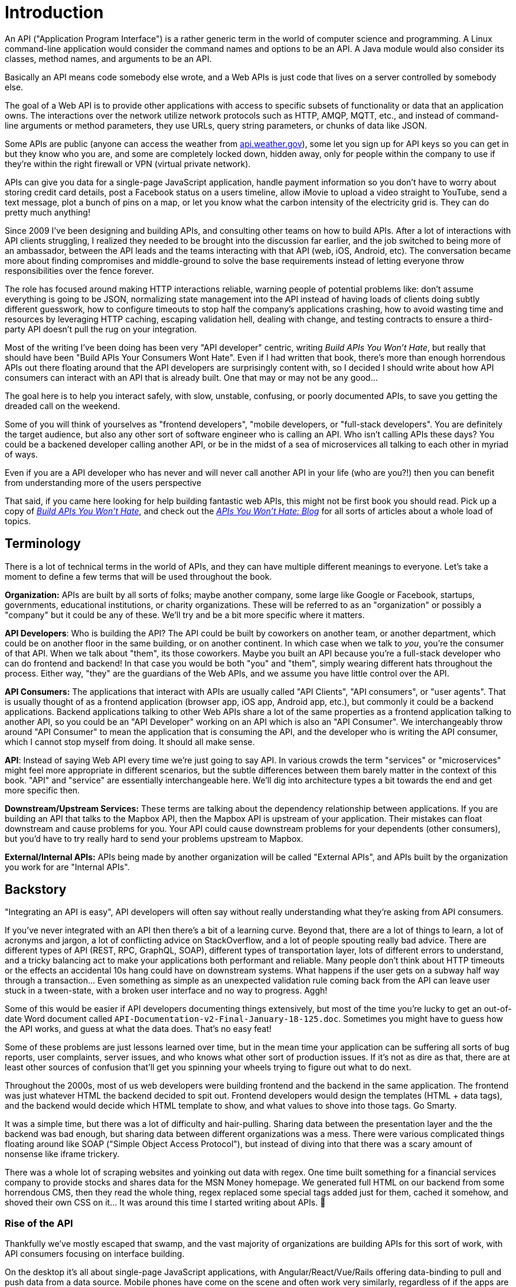 = Introduction

An API ("Application Program Interface") is a rather generic term in the world
of computer science and programming. A Linux command-line application would
consider the command names and options to be an API. A Java module would also
consider its classes, method names, and arguments to be an API. 

Basically an API means code somebody else wrote, and a Web APIs is just code
that lives on a server controlled by somebody else. 

The goal of a Web API is to provide other applications with access to specific
subsets of functionality or data that an application owns. The interactions over
the network utilize network protocols such as HTTP, AMQP, MQTT, etc., and
instead of command-line arguments or method parameters, they use URLs, query
string parameters, or chunks of data like JSON.

Some APIs are public (anyone can access the weather from
http://api.weather.gov[api.weather.gov]), some let you sign up for API keys so
you can get in but they know who you are, and some are completely locked down,
hidden away, only for people within the company to use if they're within the
right firewall or VPN (virtual private network).

APIs can give you data for a single-page JavaScript application, handle payment
information so you don't have to worry about storing credit card details, post a
Facebook status on a users timeline, allow iMovie to upload a video straight to
YouTube, send a text message, plot a bunch of pins on a map, or let you know
what the carbon intensity of the electricity grid is. They can do pretty much
anything!

Since 2009 I've been designing and building APIs, and consulting other teams on
how to build APIs. After a lot of interactions with API clients struggling, I
realized they needed to be brought into the discussion far earlier, and the job
switched to being more of an ambassador, between the API leads and the teams
interacting with that API (web, iOS, Android, etc). The conversation became more
about finding compromises and middle-ground to solve the base requirements
instead of letting everyone throw responsibilities over the fence forever. 

The role has focused around making HTTP interactions reliable, warning people of
potential problems like: don't assume everything is going to be JSON,
normalizing state management into the API instead of having loads of clients
doing subtly different guesswork, how to configure timeouts to stop half the
company's applications crashing, how to avoid wasting time and resources by
leveraging HTTP caching, escaping validation hell, dealing with change, and
testing contracts to ensure a third-party API doesn't pull the rug on your
integration.

Most of the writing I've been doing has been very "API developer" centric,
writing _Build APIs You Won't Hate_, but really that should have been "Build
APIs Your Consumers Wont Hate". Even if I had written that book, there's more
than enough horrendous APIs out there floating around that the API developers
are surprisingly content with, so I decided I should write about how API
consumers can interact with an API that is already built. One that may or may
not be any good...

The goal here is to help you interact safely, with slow, unstable, confusing, or
poorly documented APIs, to save you getting the dreaded call on the weekend.

Some of you will think of yourselves as "frontend developers", "mobile
developers, or "full-stack developers". You are definitely the target audience,
but also any other sort of software engineer who is calling an API. Who isn't
calling APIs these days? You could be a backened developer calling another API,
or be in the midst of a sea of microservices all talking to each other in myriad
of ways.

Even if you are a API developer who has never and will never call another API in
your life (who are you?!) then you can benefit from understanding more of the
users perspective

That said, if you came here looking for help building fantastic web APIs, this
might not be first book you should read. Pick up a copy of
http://apisyouwonthate.com[_Build APIs You Won't Hate_], and check out the
http://apisyouwonthate.com[_APIs You Won't Hate: Blog_] for all sorts of
articles about a whole load of topics. 

== Terminology

There is a lot of technical terms in the world of APIs, and they can have
multiple different meanings to everyone. Let's take a moment to define a few
terms that will be used throughout the book.

*Organization:* APIs are built by all sorts of folks; maybe another company,
some large like Google or Facebook, startups, governments, educational
institutions, or charity organizations. These will be referred to as an
"organization" or possibly a "company" but it could be any of these. We'll try
and be a bit more specific where it matters.

*API Developers*: Who is building the API? The API could be built by coworkers
on another team, or another department, which could be on another floor in the
same building, or on another continent. In which case when we talk to _you_,
you're the consumer of that API. When we talk about "them", its those coworkers.
Maybe you built an API because you're a full-stack developer who can do frontend
and backend! In that case you would be both "you" and "them", simply wearing
different hats throughout the process. Either way, "they" are the guardians of
the Web APIs, and we assume you have little control over the API.

*API Consumers:* The applications that interact with APIs are usually called
"API Clients", "API consumers", or "user agents". That is usually thought of as
a frontend application (browser app, iOS app, Android app, etc.), but commonly
it could be a backend applications. Backend applications talking to other Web
APIs share a lot of the same properties as a frontend application talking to
another API, so you could be an "API Developer" working on an API which is also
an "API Consumer". We interchangeably throw around "API Consumer" to mean the
application that is consuming the API, and the developer who is writing the API
consumer, which I cannot stop myself from doing. It should all make sense.

*API*: Instead of saying Web API every time we're just going to say API. In
various crowds the term "services" or "microservices" might feel more
appropriate in different scenarios, but the subtle differences between them
barely matter in the context of this book. "API" and "service" are essentially
interchangeable here. We'll dig into architecture types a bit towards the end
and get more specific then.

*Downstream/Upstream Services:* These terms are talking about the dependency
relationship between applications. If you are building an API that talks to the
Mapbox API, then the Mapbox API is upstream of your application. Their mistakes
can float downstream and cause problems for you. Your API could cause downstream
problems for your dependents (other consumers), but you'd have to try really
hard to send your problems upstream to Mapbox.

*External/Internal APIs:* APIs being made by another organization will be called
"External APIs", and APIs built by the organization you work for are "Internal
APIs".

== Backstory

"Integrating an API is easy", API developers will often say without really
understanding what they're asking from API consumers.

If you've never integrated with an API then there's a bit of a learning
curve. Beyond that, there are a lot of things to learn, a lot of
acronyms and jargon, a lot of conflicting advice on StackOverflow, and a
lot of people spouting really bad advice. There are different types of
API (REST, RPC, GraphQL, SOAP), different types of transportation layer,
lots of different errors to understand, and a tricky balancing act to
make your applications both performant and reliable. Many people don't think about HTTP timeouts
or the effects an accidental 10s hang could have on downstream systems.
What happens if the user gets on a subway half way through a
transaction... Even something as simple as an unexpected validation rule
coming back from the API can leave user stuck in a tween-state, with a
broken user interface and no way to progress. Aggh!

Some of this would be easier if API developers documenting things extensively,
but most of the time you're lucky to get an out-of-date Word document called
`API-Documentation-v2-Final-January-18-125.doc`. Sometimes you might have to
guess how the API works, and guess at what the data does. That's no easy feat!

Some of these problems are just lessons learned over time, but in the
mean time your application can be suffering all sorts of bug reports,
user complaints, server issues, and who knows what other sort of
production issues. If it's not as dire as that, there are at least other
sources of confusion that'll get you spinning your wheels trying to
figure out what to do next. 

Throughout the 2000s, most of us web developers were building frontend and the
backend in the same application. The frontend was just whatever HTML the backend
decided to spit out. Frontend developers would design the templates (HTML + data
tags), and the backend would decide which HTML template to show, and what values
to shove into those tags. Go Smarty.

It was a simple time, but there was a lot of difficulty and hair-pulling.
Sharing data between the presentation layer and the the backend was bad enough,
but sharing data between different organizations was a mess. There were various
complicated things floating around like SOAP ("Simple Object Access Protocol"),
but instead of diving into that there was a scary amount of nonsense like iframe
trickery. 

There was a whole lot of scraping websites and yoinking out data with regex. One
time built something for a financial services company to provide stocks and
shares data for the MSN Money homepage. We generated full HTML on our backend
from some horrendous CMS, then they read the whole thing, regex replaced some
special tags added just for them, cached it somehow, and shoved their own CSS on
it... It was around this time I started writing about APIs. 🤔

=== Rise of the API

Thankfully we've mostly escaped that swamp, and the vast majority of
organizations are building APIs for this sort of work, with API consumers
focusing on interface building.

On the desktop it's all about single-page JavaScript applications, with
Angular/React/Vue/Rails offering data-binding to pull and push data from a data source.
Mobile phones have come on the scene and often work very similarly, regardless of if
the apps are HTML based or native.

These frontend applications can do a lot of amazing things, but APIs are going
to help with sharing data and functionality beyond the device, which can mean
saving form submissions, enabling communications with other users, charging
somebodies credit card, etc.

Sometimes the API was built as an afterthought for marketing purposes, and you
get something fairly useless. As a reaction to that the "API First" mentality
picked up, and "dog-fooding" solved this issue: using that API to power the
organizations web/desktop/mobile applications, so you know if it does or does
not work. 

As organizations did more dog-fooding that did have an unfortunate effect of
making an API very tied to specific data models and workflows that were
interesting to the organizations needs, but might not support the interests and
workflows of other API consumers. 

To solve _this_ there's now likely to be quite a few APIs at any particular
organization instead of "the API".

=== More and More APIs

Other than your company building more APIs to handle more of their own
functionality, there is an increased push to leverage other APIs and "stand on
the shoulders of giants".

Think about older video games like Rollercoaster Tycoon. They were developed by
one single software developer who could do a bunch of things. Over time, the
expectations for video games have shot up so much that no one person could ever
create the next bestselling video game singlehandedly. Now there are whole teams
of people who work on things like physics engines, with some of them focused on
really small pieces like making the most realistic hair shadows. 

With everyone focused on their specific modules, bringing them together can in
some ways be more complex, but - when packaged properly - leveraging that work
for multiple games is far easier than rebuilding it all for multiple games.
Paying the licensing fee to that existing software is certainly going to be
quicker, but it could even be cheaper, because they don't have the developers to
pull it off in house, and even if they did those salaries could cost more than
the licensing fee. 

APIs are very much the same sort of idea. Startups don't have time to build
their own SMS messaging service, so they just use Twilio. It's fantastic, it
only takes a few minutes to get started, and it means that startup can focus on
their application, which is going to make the world a better place through
drone-powered at-home underpants folding as a service.

If something awfully complex pops up like geocoding, its increasingly common to
call an external API like Mapbox API, or OpenStreet Map API,
because generating a standard interface for wildly different datasets around the
globe is a mess, and why waste time on that when you've got underpants to fold!

== Monoliths & Cluster-f**ks

Perhaps Uber for Underpants is so successful that their bottom line is being
affected by all the SMS API charges, so they decide to ditch that external API
and build an internal API which can handle SMS messaging. This all gets added
into an ever growing API which creaks and groans with all the new
responsibilities.

Alternatively as the organization grows, and the number of developers grow with
it, bits of their monolithic APIs might split off into smaller APIs so that individual
teams can work on just their piece of the puzzle internally.

Arrows are always moving around, and new APIs are being merged in, spun out,
rewritten, and forgotten about. Applications start talking to each other in
unexpected ways without telling anyone. Architectural diagrams get out of date.
Everything starts talking to everything and it just because an octopus orgy of
dependencies calling everything and everyone.

The more APIs there are, the more complex everything gets, but a well
disciplined and experienced engineering department with a strong devops culture
can eventually learn to manage this. 

These services need to talk to each other intelligently, handle various types of
error, set timeouts to protect themselves, know when to retry (and when not to!), and most importantly
identify themselves, so you don't end up with a stampeding herd; with no idea
which client is causing it.

Make sure your application is doing its part in making the ecosystem as stable
as possible, or at least make sure that the fire is isolated enough that
somebody elses garbage fire doesn't burn your house down too.

